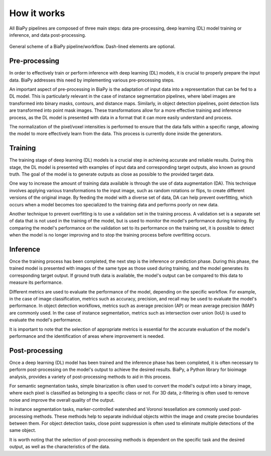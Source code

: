 .. _how_works_biapy:


How it works
------------

All BiaPy pipelines are composed of three main steps: data pre-processing, deep learning (DL) model training or inference, and data post-processing. 

.. figure:: ../img/workflow_diagram.svg
  :width: 400px
  :alt: Workflow diagram 
  :align: center
  
  General scheme of a BiaPy pipeline/workflow. Dash-lined elements are optional.


Pre-processing
~~~~~~~~~~~~~~

In order to effectively train or perform inference with deep learning (DL) models, it is crucial to properly prepare the input data. BiaPy addresses this need by implementing various pre-processing steps.

An important aspect of pre-processing in BiaPy is the adaptation of input data into a representation that can be fed to a DL model. This is particularly relevant in the case of instance segmentation pipelines, where label images are transformed into binary masks, contours, and distance maps. Similarly, in object detection pipelines, point detection lists are transformed into point mask images. These transformations allow for a more effective training and inference process, as the DL model is presented with data in a format that it can more easily understand and process.

The normalization of the pixel/voxel intensities is performed to ensure that the data falls within a specific range, allowing the model to more effectively learn from the data. This process is currently done inside the generators. 

Training
~~~~~~~~

The training stage of deep learning (DL) models is a crucial step in achieving accurate and reliable results. During this stage, the DL model is presented with examples of input data and corresponding target outputs, also known as ground truth. The goal of the model is to generate outputs as close as possible to the provided target data.

One way to increase the amount of training data available is through the use of data augmentation (DA). This technique involves applying various transformations to the input image, such as random rotations or flips, to create different versions of the original image. By feeding the model with a diverse set of data, DA can help prevent overfitting, which occurs when a model becomes too specialized to the training data and performs poorly on new data.

Another technique to prevent overfitting is to use a validation set in the training process. A validation set is a separate set of data that is not used in the training of the model, but is used to monitor the model's performance during training. By comparing the model's performance on the validation set to its performance on the training set, it is possible to detect when the model is no longer improving and to stop the training process before overfitting occurs. 

Inference
~~~~~~~~~

Once the training process has been completed, the next step is the inference or prediction phase. During this phase, the trained model is presented with images of the same type as those used during training, and the model generates its corresponding target output. If ground truth data is available, the model's output can be compared to this data to measure its performance.

Different metrics are used to evaluate the performance of the model, depending on the specific workflow. For example, in the case of image classification, metrics such as accuracy, precision, and recall may be used to evaluate the model's performance. In object detection workflows, metrics such as average precision (AP) or mean average precision (MAP) are commonly used. In the case of instance segmentation, metrics such as intersection over union (IoU) is used to evaluate the model's performance.

It is important to note that the selection of appropriate metrics is essential for the accurate evaluation of the model's performance and the identification of areas where improvement is needed.

Post-processing
~~~~~~~~~~~~~~~

Once a deep learning (DL) model has been trained and the inference phase has been completed, it is often necessary to perform post-processing on the model's output to achieve the desired results. BiaPy, a Python library for bioimage analysis, provides a variety of post-processing methods to aid in this process.

For semantic segmentation tasks, simple binarization is often used to convert the model's output into a binary image, where each pixel is classified as belonging to a specific class or not. For 3D data, z-filtering is often used to remove noise and improve the overall quality of the output.

In instance segmentation tasks, marker-controlled watershed and Voronoi tessellation are commonly used post-processing methods. These methods help to separate individual objects within the image and create precise boundaries between them. For object detection tasks, close point suppression is often used to eliminate multiple detections of the same object.

It is worth noting that the selection of post-processing methods is dependent on the specific task and the desired output, as well as the characteristics of the data.